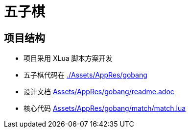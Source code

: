 = 五子棋

== 项目结构
- 项目采用 XLua 脚本方案开发
- 五子棋代码在 link:./Assets/AppRes/gobang[]
- 设计文档 link:Assets/AppRes/gobang/readme.adoc[]
- 核心代码 link:Assets/AppRes/gobang/match/match.lua[]